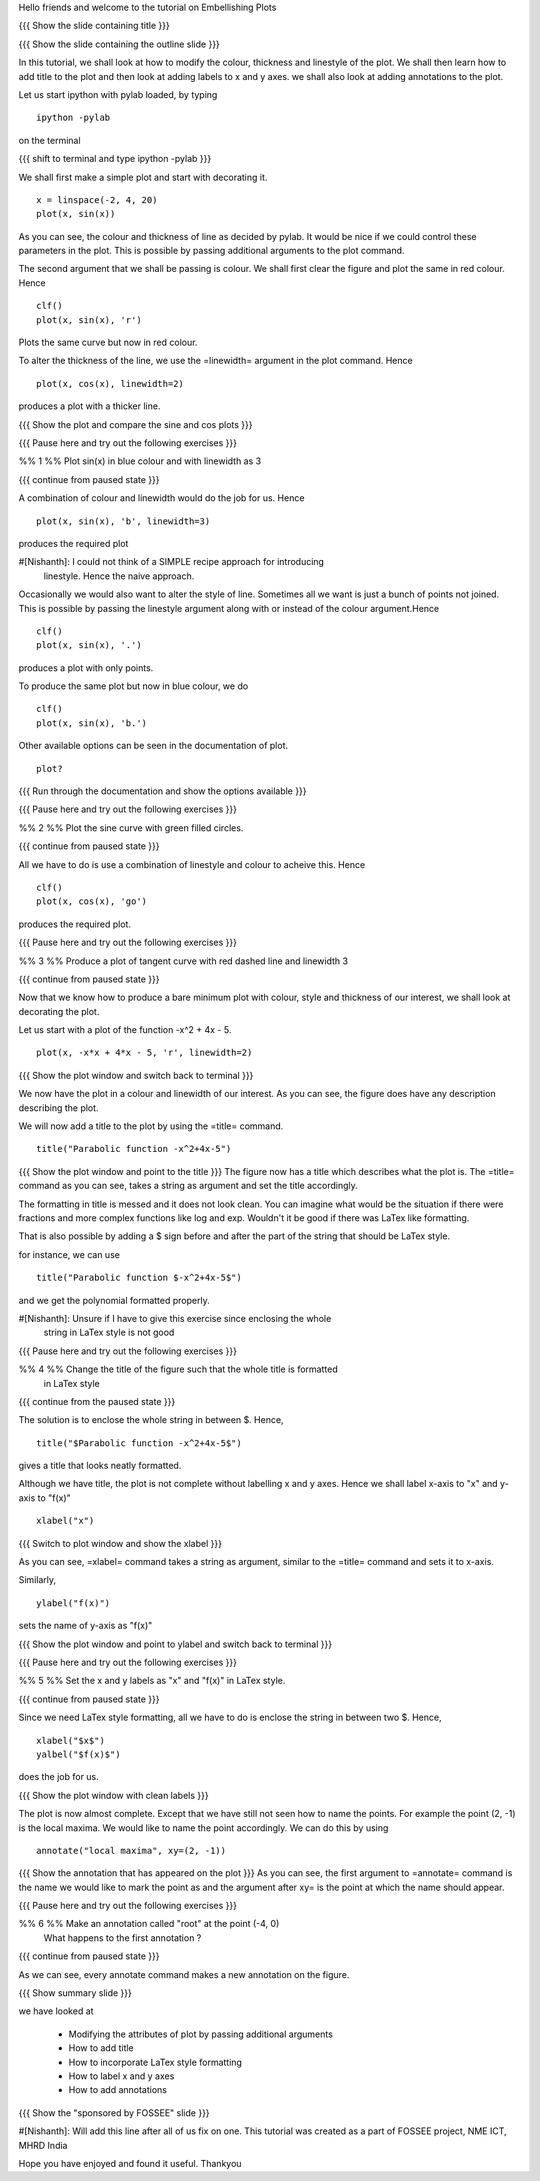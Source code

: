 Hello friends and welcome to the tutorial on Embellishing Plots

{{{ Show the slide containing title }}}

{{{ Show the slide containing the outline slide }}}

In this tutorial, we shall look at how to modify the colour, thickness and 
linestyle of the plot. We shall then learn how to add title to the plot and 
then look at adding labels to x and y axes. we shall also look at adding 
annotations to the plot.

Let us start ipython with pylab loaded, by typing
::

    ipython -pylab

on the terminal

{{{ shift to terminal and type ipython -pylab }}}

We shall first make a simple plot and start with decorating it.
::

    x = linspace(-2, 4, 20)
    plot(x, sin(x))

As you can see, the colour and thickness of line as decided by pylab. It would
be nice if we could control these parameters in the plot. This is possible by
passing additional arguments to the plot command.

.. #[[Anoop: I think it will be good to rephrase the sentence]]

The second argument that we shall be passing is colour. We shall first clear
the figure and plot the same in red colour. Hence
::

    clf()
    plot(x, sin(x), 'r')

Plots the same curve but now in red colour.

To alter the thickness of the line, we use the =linewidth= argument in the plot
command. Hence
::

    plot(x, cos(x), linewidth=2)

produces a plot with a thicker line.

.. #[[Anoop: I guess it will be good if you say that it affects the
   same plot, as you have not cleared the figure]]

{{{ Show the plot and compare the sine and cos plots }}}

{{{ Pause here and try out the following exercises }}}

.. #[[Anoop: is the above a context switch for the person who does the
   recording, other wise if it an instruction to the person viewing the
   video, then I guess the three braces can be removed.]]

%% 1 %% Plot sin(x) in blue colour and with linewidth as 3

{{{ continue from paused state }}}

A combination of colour and linewidth would do the job for us. Hence
::

    plot(x, sin(x), 'b', linewidth=3)

.. #[[Anoop: add clf()]]

produces the required plot

#[Nishanth]: I could not think of a SIMPLE recipe approach for introducing
             linestyle. Hence the naive approach.

.. #[[Anoop: I guess the recipe is fine, but would be better if you
   add the problem statement rather than just saying "let's do a simple
   plot"]]

Occasionally we would also want to alter the style of line. Sometimes all we
want is just a bunch of points not joined. This is possible by passing the
linestyle argument along with or instead of the colour argument.Hence
::

    clf()
    plot(x, sin(x), '.')

produces a plot with only points.

To produce the same plot but now in blue colour, we do
::

    clf()
    plot(x, sin(x), 'b.')

Other available options can be seen in the documentation of plot.
::

    plot?

{{{ Run through the documentation and show the options available }}}

{{{ Pause here and try out the following exercises }}}

.. #[[Anoop: same question as above, should it be read out?]]

%% 2 %% Plot the sine curve with green filled circles.

{{{ continue from paused state }}}

All we have to do is use a combination of linestyle and colour to acheive this.
Hence
::

    clf()
    plot(x, cos(x), 'go')

produces the required plot.

{{{ Pause here and try out the following exercises }}}

%% 3 %% Produce a plot of tangent curve with red dashed line and linewidth 3

{{{ continue from paused state }}}

Now that we know how to produce a bare minimum plot with colour, style and
thickness of our interest, we shall look at decorating the plot.

Let us start with a plot of the function -x^2 + 4x - 5.
::

    plot(x, -x*x + 4*x - 5, 'r', linewidth=2)

{{{ Show the plot window and switch back to terminal }}}

We now have the plot in a colour and linewidth of our interest. As you can see,
the figure does have any description describing the plot.

We will now add a title to the plot by using the =title= command.
::

    title("Parabolic function -x^2+4x-5") 

{{{ Show the plot window and point to the title }}}
The figure now has a title which describes what the plot is.
The =title= command as you can see, takes a string as argument and set the
title accordingly.

The formatting in title is messed and it does not look clean. You can imagine
what would be the situation if there were fractions and more complex functions
like log and exp. Wouldn't it be good if there was LaTex like formatting.

That is also possible by adding a $ sign before and after the part of the 
string that should be LaTex style.

for instance, we can use
::

    title("Parabolic function $-x^2+4x-5$")

and we get the polynomial formatted properly.

#[Nishanth]: Unsure if I have to give this exercise since enclosing the whole
             string in LaTex style is not good

.. #[[Anoop: I guess you can go ahead with the LaTex thing, it's cool!]]

{{{ Pause here and try out the following exercises }}}

%% 4 %% Change the title of the figure such that the whole title is formatted
        in LaTex style

{{{ continue from the paused state }}}

The solution is to enclose the whole string in between $. Hence,
::

    title("$Parabolic function -x^2+4x-5$")

gives a title that looks neatly formatted.

Although we have title, the plot is not complete without labelling x and y
axes. Hence we shall label x-axis to "x" and y-axis to "f(x)"
::

    xlabel("x")

{{{ Switch to plot window and show the xlabel }}}

As you can see, =xlabel= command takes a string as argument, similar to the
=title= command and sets it to x-axis.

Similarly,
::

    ylabel("f(x)")

sets the name of y-axis as "f(x)"

{{{ Show the plot window and point to ylabel and switch back to terminal }}}

{{{ Pause here and try out the following exercises }}}

%% 5 %% Set the x and y labels as "x" and "f(x)" in LaTex style.

{{{ continue from paused state }}}

Since we need LaTex style formatting, all we have to do is enclose the string
in between two $. Hence,
::

    xlabel("$x$")
    yalbel("$f(x)$")

does the job for us.

{{{ Show the plot window with clean labels }}}

The plot is now almost complete. Except that we have still not seen how to 
name the points. For example the point (2, -1) is the local maxima. We would
like to name the point accordingly. We can do this by using
::

    annotate("local maxima", xy=(2, -1))

{{{ Show the annotation that has appeared on the plot }}}
As you can see, the first argument to =annotate= command is the name we would
like to mark the point as and the argument after xy= is the point at which the
name should appear.

.. #[[Anoop: I think we should tell explicitely that xy takes a
   sequence or a tuple]]

{{{ Pause here and try out the following exercises }}}

%% 6 %% Make an annotation called "root" at the point (-4, 0)
        What happens to the first annotation ?

{{{ continue from paused state }}}

As we can see, every annotate command makes a new annotation on the figure.

{{{ Show summary slide }}}

we have looked at 

 * Modifying the attributes of plot by passing additional arguments
 * How to add title
 * How to incorporate LaTex style formatting
 * How to label x and y axes
 * How to add annotations

{{{ Show the "sponsored by FOSSEE" slide }}}

#[Nishanth]: Will add this line after all of us fix on one.
This tutorial was created as a part of FOSSEE project, NME ICT, MHRD India

Hope you have enjoyed and found it useful.
Thankyou
 
.. Author              : Nishanth
   Internal Reviewer 1 : Anoop
   Internal Reviewer 2 : 
   External Reviewer   :
